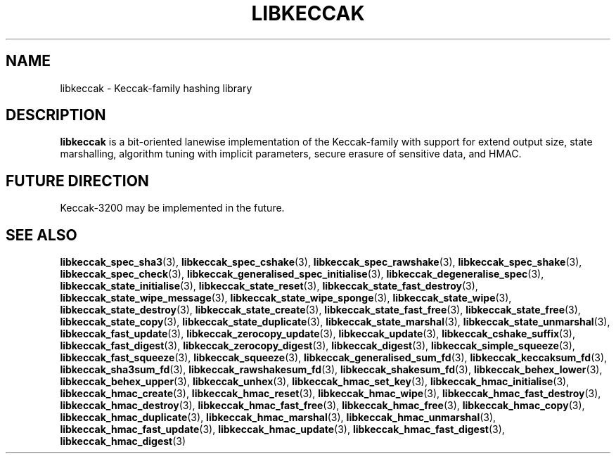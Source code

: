 .TH LIBKECCAK 7 LIBKECCAK
.SH NAME
libkeccak - Keccak-family hashing library
.SH DESCRIPTION
.BR libkeccak
is a bit-oriented lanewise implementation of the Keccak-family with
support for extend output size, state marshalling, algorithm tuning with
implicit parameters, secure erasure of sensitive data, and HMAC.
.SH FUTURE DIRECTION
Keccak-3200 may be implemented in the future.
.SH SEE ALSO
.BR libkeccak_spec_sha3 (3),
.BR libkeccak_spec_cshake (3),
.BR libkeccak_spec_rawshake (3),
.BR libkeccak_spec_shake (3),
.BR libkeccak_spec_check (3),
.BR libkeccak_generalised_spec_initialise (3),
.BR libkeccak_degeneralise_spec (3),
.BR libkeccak_state_initialise (3),
.BR libkeccak_state_reset (3),
.BR libkeccak_state_fast_destroy (3),
.BR libkeccak_state_wipe_message (3),
.BR libkeccak_state_wipe_sponge (3),
.BR libkeccak_state_wipe (3),
.BR libkeccak_state_destroy (3),
.BR libkeccak_state_create (3),
.BR libkeccak_state_fast_free (3),
.BR libkeccak_state_free (3),
.BR libkeccak_state_copy (3),
.BR libkeccak_state_duplicate (3),
.BR libkeccak_state_marshal (3),
.BR libkeccak_state_unmarshal (3),
.BR libkeccak_fast_update (3),
.BR libkeccak_zerocopy_update (3),
.BR libkeccak_update (3),
.BR libkeccak_cshake_suffix (3),
.BR libkeccak_fast_digest (3),
.BR libkeccak_zerocopy_digest (3),
.BR libkeccak_digest (3),
.BR libkeccak_simple_squeeze (3),
.BR libkeccak_fast_squeeze (3),
.BR libkeccak_squeeze (3),
.BR libkeccak_generalised_sum_fd (3),
.BR libkeccak_keccaksum_fd (3),
.BR libkeccak_sha3sum_fd (3),
.BR libkeccak_rawshakesum_fd (3),
.BR libkeccak_shakesum_fd (3),
.BR libkeccak_behex_lower (3),
.BR libkeccak_behex_upper (3),
.BR libkeccak_unhex (3),
.BR libkeccak_hmac_set_key (3),
.BR libkeccak_hmac_initialise (3),
.BR libkeccak_hmac_create (3),
.BR libkeccak_hmac_reset (3),
.BR libkeccak_hmac_wipe (3),
.BR libkeccak_hmac_fast_destroy (3),
.BR libkeccak_hmac_destroy (3),
.BR libkeccak_hmac_fast_free (3),
.BR libkeccak_hmac_free (3),
.BR libkeccak_hmac_copy (3),
.BR libkeccak_hmac_duplicate (3),
.BR libkeccak_hmac_marshal (3),
.BR libkeccak_hmac_unmarshal (3),
.BR libkeccak_hmac_fast_update (3),
.BR libkeccak_hmac_update (3),
.BR libkeccak_hmac_fast_digest (3),
.BR libkeccak_hmac_digest (3)
